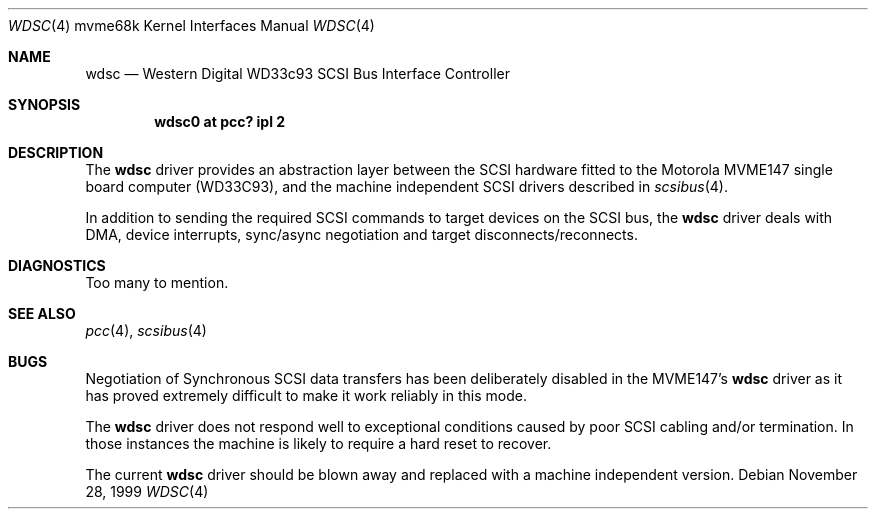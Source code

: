 .\" $NetBSD: wdsc.4,v 1.5 2009/03/09 19:24:30 joerg Exp $
.\"
.\" Copyright (c) 1999 The NetBSD Foundation, Inc.
.\" All rights reserved.
.\"
.\" This code is derived from software contributed to The NetBSD Foundation
.\" by Steve C. Woodford.
.\"
.\" Redistribution and use in source and binary forms, with or without
.\" modification, are permitted provided that the following conditions
.\" are met:
.\" 1. Redistributions of source code must retain the above copyright
.\"    notice, this list of conditions and the following disclaimer.
.\" 2. Redistributions in binary form must reproduce the above copyright
.\"    notice, this list of conditions and the following disclaimer in the
.\"    documentation and/or other materials provided with the distribution.
.\"
.\" THIS SOFTWARE IS PROVIDED BY THE NETBSD FOUNDATION, INC. AND CONTRIBUTORS
.\" ``AS IS'' AND ANY EXPRESS OR IMPLIED WARRANTIES, INCLUDING, BUT NOT LIMITED
.\" TO, THE IMPLIED WARRANTIES OF MERCHANTABILITY AND FITNESS FOR A PARTICULAR
.\" PURPOSE ARE DISCLAIMED.  IN NO EVENT SHALL THE FOUNDATION OR CONTRIBUTORS
.\" BE LIABLE FOR ANY DIRECT, INDIRECT, INCIDENTAL, SPECIAL, EXEMPLARY, OR
.\" CONSEQUENTIAL DAMAGES (INCLUDING, BUT NOT LIMITED TO, PROCUREMENT OF
.\" SUBSTITUTE GOODS OR SERVICES; LOSS OF USE, DATA, OR PROFITS; OR BUSINESS
.\" INTERRUPTION) HOWEVER CAUSED AND ON ANY THEORY OF LIABILITY, WHETHER IN
.\" CONTRACT, STRICT LIABILITY, OR TORT (INCLUDING NEGLIGENCE OR OTHERWISE)
.\" ARISING IN ANY WAY OUT OF THE USE OF THIS SOFTWARE, EVEN IF ADVISED OF THE
.\" POSSIBILITY OF SUCH DAMAGE.
.\"
.Dd November 28, 1999
.Dt WDSC 4 mvme68k
.Os
.Sh NAME
.Nm wdsc
.Nd Western Digital WD33c93 SCSI Bus Interface Controller
.Sh SYNOPSIS
.Cd "wdsc0 at pcc? ipl 2"
.Sh DESCRIPTION
The
.Nm
driver provides an abstraction layer between the SCSI hardware
fitted to the
.Tn Motorola
MVME147 single board computer (WD33C93), and the machine
independent SCSI drivers described in
.Xr scsibus 4 .
.Pp
In addition to sending the required SCSI commands to
target devices on the SCSI bus, the
.Nm
driver deals with DMA, device interrupts, sync/async negotiation
and target disconnects/reconnects.
.Sh DIAGNOSTICS
Too many to mention.
.Sh SEE ALSO
.Xr pcc 4 ,
.Xr scsibus 4
.Sh BUGS
Negotiation of Synchronous SCSI data transfers has been
deliberately disabled in the MVME147's
.Nm
driver as it has proved extremely difficult to make it
work reliably in this mode.
.Pp
The
.Nm
driver does not respond well to exceptional conditions
caused by poor SCSI cabling and/or termination. In those
instances the machine is likely to require a hard reset
to recover.
.Pp
The current
.Nm
driver should be blown away and replaced with a machine independent
version.

